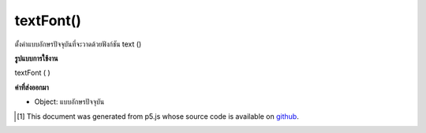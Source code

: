 .. raw:: html

	<script src="https://sketch.netpie.io/widget/p5-widget.js"></script>

textFont()
==========

ตั้งค่าแบบอักษรปัจจุบันที่จะวาดด้วยฟังก์ชัน text ()

.. Sets the current font that will be drawn with the text() function.

**รูปแบบการใช้งาน**

textFont ( )

**ค่าที่ส่งออกมา**

- Object: แบบอักษรปัจจุบัน

.. Object: the current font

..  [#f1] This document was generated from p5.js whose source code is available on `github <https://github.com/processing/p5.js>`_.
